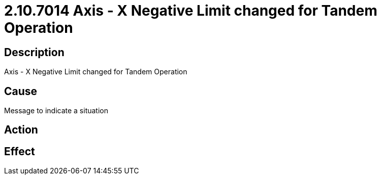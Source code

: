 = 2.10.7014 Axis - X Negative Limit changed for Tandem Operation
:imagesdir: img

== Description

Axis - X Negative Limit changed for Tandem Operation

== Cause
Message to indicate a situation
 

== Action
 

== Effect 
 


